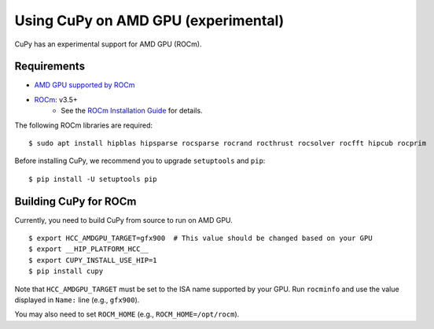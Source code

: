 Using CuPy on AMD GPU (experimental)
====================================

CuPy has an experimental support for AMD GPU (ROCm).

Requirements
------------

* `AMD GPU supported by ROCm <https://github.com/RadeonOpenCompute/ROCm#Hardware-and-Software-Support>`_

* `ROCm <https://rocmdocs.amd.com/en/latest/index.html>`_: v3.5+
    * See the `ROCm Installation Guide <https://rocmdocs.amd.com/en/latest/Installation_Guide/Installation-Guide.html>`_ for details.

The following ROCm libraries are required:

::

  $ sudo apt install hipblas hipsparse rocsparse rocrand rocthrust rocsolver rocfft hipcub rocprim


Before installing CuPy, we recommend you to upgrade ``setuptools`` and ``pip``::

  $ pip install -U setuptools pip


.. _install_hip:

Building CuPy for ROCm
-----------------------

Currently, you need to build CuPy from source to run on AMD GPU.

::

  $ export HCC_AMDGPU_TARGET=gfx900  # This value should be changed based on your GPU
  $ export __HIP_PLATFORM_HCC__
  $ export CUPY_INSTALL_USE_HIP=1
  $ pip install cupy

Note that ``HCC_AMDGPU_TARGET`` must be set to the ISA name supported by your GPU.
Run ``rocminfo`` and use the value displayed in ``Name:`` line (e.g., ``gfx900``).

You may also need to set ``ROCM_HOME`` (e.g., ``ROCM_HOME=/opt/rocm``).
